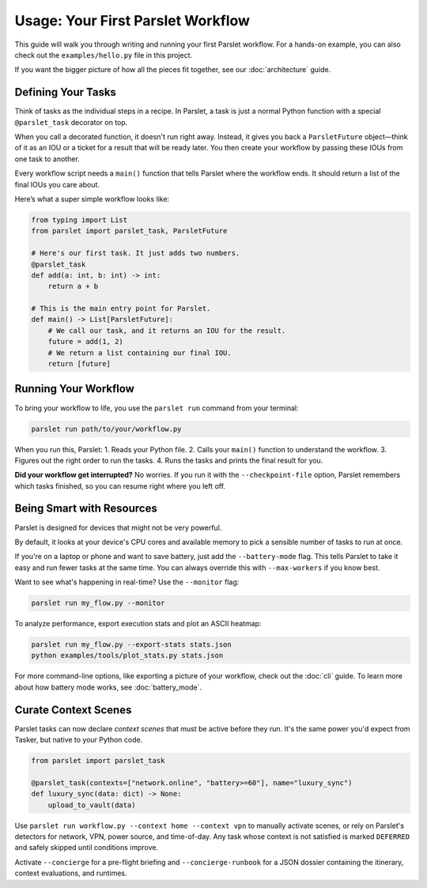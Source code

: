 Usage: Your First Parslet Workflow
===================================

This guide will walk you through writing and running your first Parslet workflow. For a hands-on example, you can also check out the ``examples/hello.py`` file in this project.

If you want the bigger picture of how all the pieces fit together, see our :doc:`architecture` guide.

Defining Your Tasks
-------------------

Think of tasks as the individual steps in a recipe. In Parslet, a task is just a normal Python function with a special ``@parslet_task`` decorator on top.

When you call a decorated function, it doesn't run right away. Instead, it gives you back a ``ParsletFuture`` object—think of it as an IOU or a ticket for a result that will be ready later. You then create your workflow by passing these IOUs from one task to another.

Every workflow script needs a ``main()`` function that tells Parslet where the workflow ends. It should return a list of the final IOUs you care about.

Here’s what a super simple workflow looks like:

.. code-block:: python

   from typing import List
   from parslet import parslet_task, ParsletFuture

   # Here's our first task. It just adds two numbers.
   @parslet_task
   def add(a: int, b: int) -> int:
       return a + b

   # This is the main entry point for Parslet.
   def main() -> List[ParsletFuture]:
       # We call our task, and it returns an IOU for the result.
       future = add(1, 2)
       # We return a list containing our final IOU.
       return [future]

Running Your Workflow
---------------------

To bring your workflow to life, you use the ``parslet run`` command from your terminal:

.. code-block:: bash

   parslet run path/to/your/workflow.py

When you run this, Parslet:
1.  Reads your Python file.
2.  Calls your ``main()`` function to understand the workflow.
3.  Figures out the right order to run the tasks.
4.  Runs the tasks and prints the final result for you.

**Did your workflow get interrupted?** No worries. If you run it with the ``--checkpoint-file`` option, Parslet remembers which tasks finished, so you can resume right where you left off.

Being Smart with Resources
--------------------------

Parslet is designed for devices that might not be very powerful.

By default, it looks at your device's CPU cores and available memory to pick a sensible number of tasks to run at once.

If you're on a laptop or phone and want to save battery, just add the ``--battery-mode`` flag. This tells Parslet to take it easy and run fewer tasks at the same time. You can always override this with ``--max-workers`` if you know best.

Want to see what's happening in real-time? Use the ``--monitor`` flag:

.. code-block:: bash

   parslet run my_flow.py --monitor

To analyze performance, export execution stats and plot an ASCII heatmap:

.. code-block:: bash

   parslet run my_flow.py --export-stats stats.json
   python examples/tools/plot_stats.py stats.json

For more command-line options, like exporting a picture of your workflow, check out the :doc:`cli` guide. To learn more about how battery mode works, see :doc:`battery_mode`.

Curate Context Scenes
---------------------

Parslet tasks can now declare *context scenes* that must be active before they run. It's the same power you'd expect from Tasker, but native to your Python code.

.. code-block:: python

   from parslet import parslet_task

   @parslet_task(contexts=["network.online", "battery>=60"], name="luxury_sync")
   def luxury_sync(data: dict) -> None:
       upload_to_vault(data)

Use ``parslet run workflow.py --context home --context vpn`` to manually activate scenes, or rely on Parslet's detectors for network, VPN, power source, and time-of-day. Any task whose context is not satisfied is marked ``DEFERRED`` and safely skipped until conditions improve.

Activate ``--concierge`` for a pre-flight briefing and ``--concierge-runbook`` for a JSON dossier containing the itinerary, context evaluations, and runtimes.

